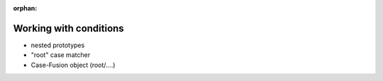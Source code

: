 :orphan:

.. Comment

   'orphan' is `file-wide-metadata`_ telling Sphinx, that it should
   not warn that the page is not included in any toctree. Must be at the
   top of this reST code.
   
   _file-wide-metadata: http://sphinx-doc.org/markup/misc.html#file-wide-metadatapage
   
   End of comment.

=======================
Working with conditions
=======================

* nested prototypes
* "root" case matcher
* Case-Fusion object (root/....)

